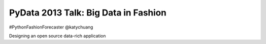 =====================================
PyData 2013 Talk: Big Data in Fashion
=====================================

#PythonFashionForecaster
@katychuang

Designing an open source data-rich application
